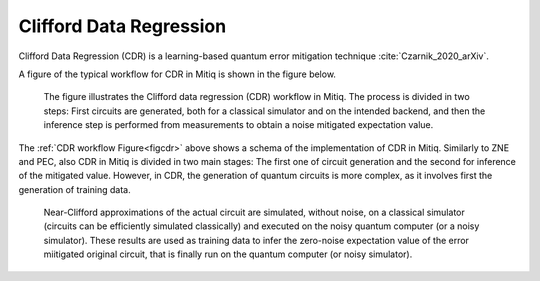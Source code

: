 .. cdr:

************************
Clifford Data Regression
************************

Clifford Data Regression (CDR) is a learning-based quantum error mitigation technique :cite:`Czarnik_2020_arXiv`.


A figure of the typical workflow for CDR in Mitiq is shown in the figure below.

.. figure:: ../img/cdr_workflow2_steps.png
  :width: 400
  :alt: The CDR workflow in Mitiq is divided in two steps: Generating circuits, both for a classical simulator and on the intended backend, and then performing the inference from measurements to obtain a noise mitigated expectation value.
  :name: figcdr

  The figure illustrates the Clifford data regression (CDR) workflow in Mitiq. The process is divided in two steps: First circuits are generated, both for a classical simulator and on the intended backend, and then the inference step is performed from measurements to obtain a noise mitigated expectation value.


The :ref:`CDR workflow Figure<figcdr>` above shows a schema of the implementation of CDR in Mitiq. Similarly to ZNE and PEC, also CDR in Mitiq is divided in two main stages: The first one of circuit generation and the second for inference of the mitigated value. However, in CDR, the generation of quantum circuits is more complex, as it involves first the generation of training data.



.. figure:: ../img/cdr_diagram2.png
  :width: 200
  :name: figcdr2

  Near-Clifford approximations of the actual circuit are simulated, without noise, on a classical simulator (circuits can be efficiently simulated classically) and executed on the noisy quantum computer (or a noisy simulator). These results are used as training data to infer the zero-noise expectation value of the error miitigated original circuit, that is finally run on the quantum computer (or noisy simulator).